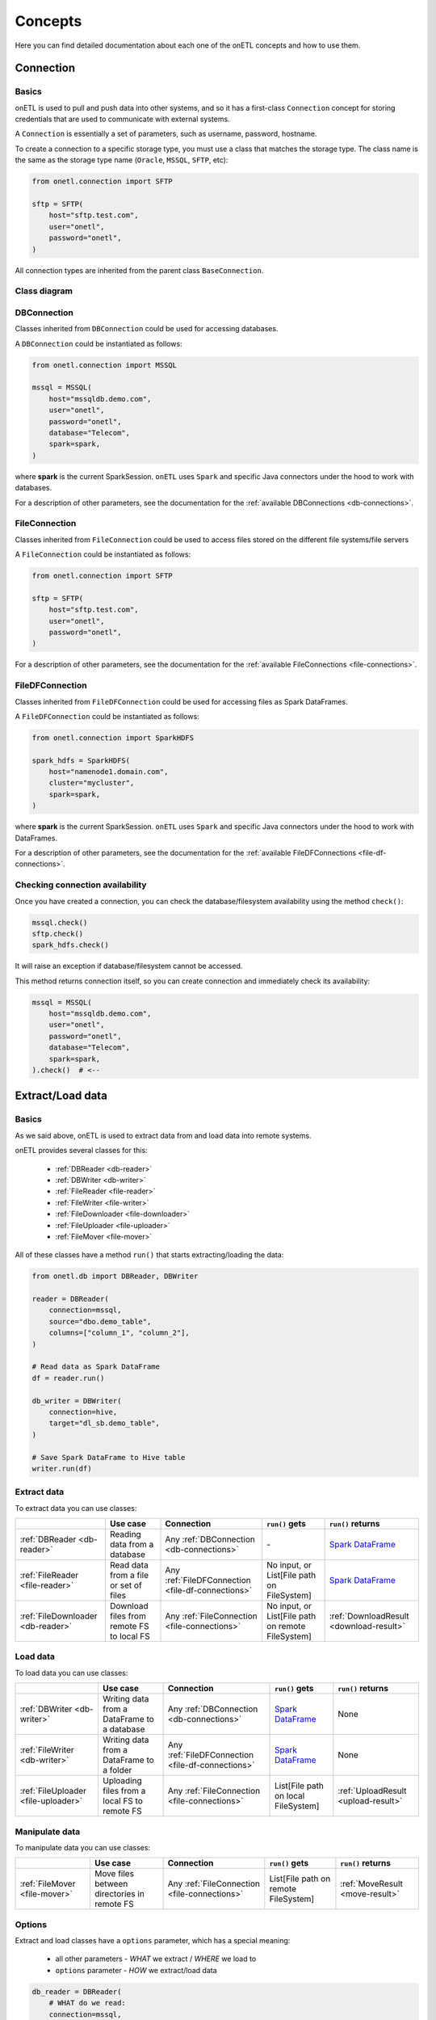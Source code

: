 ********
Concepts
********

Here you can find detailed documentation about each one of the onETL concepts and how to use them.

Connection
==========

Basics
------

onETL is used to pull and push data into other systems, and so it has a first-class ``Connection`` concept for storing credentials that are used to communicate with external systems.

A ``Connection`` is essentially a set of parameters, such as username, password, hostname.

To create a connection to a specific storage type, you must use a class that matches the storage type. The class name is the same as the storage type name (``Oracle``, ``MSSQL``, ``SFTP``, etc):

.. code:: python

    from onetl.connection import SFTP

    sftp = SFTP(
        host="sftp.test.com",
        user="onetl",
        password="onetl",
    )

All connection types are inherited from the parent class ``BaseConnection``.

Class diagram
-------------

.. image:: static/connections.svg

DBConnection
------------

Classes inherited from ``DBConnection`` could be used for accessing databases.

A ``DBConnection`` could be instantiated as follows:

.. code:: python

    from onetl.connection import MSSQL

    mssql = MSSQL(
        host="mssqldb.demo.com",
        user="onetl",
        password="onetl",
        database="Telecom",
        spark=spark,
    )

where  **spark** is the current SparkSession.
``onETL`` uses ``Spark`` and specific Java connectors under the hood to work with databases.

For a description of other parameters, see the documentation for the :ref:`available DBConnections <db-connections>`.

FileConnection
--------------

Classes inherited from ``FileConnection`` could be used to access files stored on the different file systems/file servers

A ``FileConnection`` could be instantiated as follows:

.. code:: python

    from onetl.connection import SFTP

    sftp = SFTP(
        host="sftp.test.com",
        user="onetl",
        password="onetl",
    )

For a description of other parameters, see the documentation for the :ref:`available FileConnections <file-connections>`.

FileDFConnection
----------------

Classes inherited from ``FileDFConnection`` could be used for accessing files as Spark DataFrames.

A ``FileDFConnection`` could be instantiated as follows:

.. code:: python

    from onetl.connection import SparkHDFS

    spark_hdfs = SparkHDFS(
        host="namenode1.domain.com",
        cluster="mycluster",
        spark=spark,
    )

where  **spark** is the current SparkSession.
``onETL`` uses ``Spark`` and specific Java connectors under the hood to work with DataFrames.

For a description of other parameters, see the documentation for the :ref:`available FileDFConnections <file-df-connections>`.

Checking connection availability
--------------------------------

Once you have created a connection, you can check the database/filesystem availability using the method ``check()``:

.. code:: python

    mssql.check()
    sftp.check()
    spark_hdfs.check()

It will raise an exception if database/filesystem cannot be accessed.

This method returns connection itself, so you can create connection and immediately check its availability:

.. code:: Python

    mssql = MSSQL(
        host="mssqldb.demo.com",
        user="onetl",
        password="onetl",
        database="Telecom",
        spark=spark,
    ).check()  # <--

Extract/Load data
=================

Basics
------

As we said above, onETL is used to extract data from and load data into remote systems.

onETL provides several classes for this:

    * :ref:`DBReader <db-reader>`
    * :ref:`DBWriter <db-writer>`
    * :ref:`FileReader <file-reader>`
    * :ref:`FileWriter <file-writer>`
    * :ref:`FileDownloader <file-downloader>`
    * :ref:`FileUploader <file-uploader>`
    * :ref:`FileMover <file-mover>`

All of these classes have a method ``run()`` that starts extracting/loading the data:

.. code:: python

    from onetl.db import DBReader, DBWriter

    reader = DBReader(
        connection=mssql,
        source="dbo.demo_table",
        columns=["column_1", "column_2"],
    )

    # Read data as Spark DataFrame
    df = reader.run()

    db_writer = DBWriter(
        connection=hive,
        target="dl_sb.demo_table",
    )

    # Save Spark DataFrame to Hive table
    writer.run(df)

Extract data
------------

To extract data you can use classes:

+-----------------------------------+-------------------------------------------+---------------------------------------------------+---------------------------------------------------+--------------------------------------------------------------------------------------------------------------------------------------+
|                                   | Use case                                  | Connection                                        | ``run()`` gets                                    | ``run()`` returns                                                                                                                    |
+===================================+===========================================+===================================================+===================================================+======================================================================================================================================+
| :ref:`DBReader <db-reader>`       | Reading data from a database              | Any :ref:`DBConnection <db-connections>`          | \-                                                | `Spark DataFrame <https://spark.apache.org/docs/latest/api/python/reference/api/pyspark.sql.DataFrame.html#pyspark.sql.DataFrame>`_  |
+-----------------------------------+-------------------------------------------+---------------------------------------------------+---------------------------------------------------+--------------------------------------------------------------------------------------------------------------------------------------+
| :ref:`FileReader <file-reader>`   | Read data from a file or set of files     | Any :ref:`FileDFConnection <file-df-connections>` | No input, or List[File path on FileSystem]        | `Spark DataFrame <https://spark.apache.org/docs/latest/api/python/reference/api/pyspark.sql.DataFrame.html#pyspark.sql.DataFrame>`_  |
+-----------------------------------+-------------------------------------------+---------------------------------------------------+---------------------------------------------------+--------------------------------------------------------------------------------------------------------------------------------------+
| :ref:`FileDownloader <db-reader>` | Download files from remote FS to local FS | Any :ref:`FileConnection <file-connections>`      | No input, or List[File path on remote FileSystem] | :ref:`DownloadResult <download-result>`                                                                                              |
+-----------------------------------+-------------------------------------------+---------------------------------------------------+---------------------------------------------------+--------------------------------------------------------------------------------------------------------------------------------------+

Load data
---------

To load data you can use classes:

+-------------------------------------+----------------------------------------------+---------------------------------------------------+--------------------------------------------------------------------------------------------------------------------------------------+-------------------------------------+
|                                     | Use case                                     | Connection                                        | ``run()`` gets                                                                                                                       | ``run()`` returns                   |
+=====================================+==============================================+===================================================+======================================================================================================================================+=====================================+
| :ref:`DBWriter <db-writer>`         | Writing data from a DataFrame to a database  | Any :ref:`DBConnection <db-connections>`          | `Spark DataFrame <https://spark.apache.org/docs/latest/api/python/reference/api/pyspark.sql.DataFrame.html#pyspark.sql.DataFrame>`_  | None                                |
+-------------------------------------+----------------------------------------------+---------------------------------------------------+--------------------------------------------------------------------------------------------------------------------------------------+-------------------------------------+
| :ref:`FileWriter <db-writer>`       | Writing data from a DataFrame to a folder    | Any :ref:`FileDFConnection <file-df-connections>` | `Spark DataFrame <https://spark.apache.org/docs/latest/api/python/reference/api/pyspark.sql.DataFrame.html#pyspark.sql.DataFrame>`_  | None                                |
+-------------------------------------+----------------------------------------------+---------------------------------------------------+--------------------------------------------------------------------------------------------------------------------------------------+-------------------------------------+
| :ref:`FileUploader <file-uploader>` | Uploading files from a local FS to remote FS | Any :ref:`FileConnection <file-connections>`      | List[File path on local FileSystem]                                                                                                  | :ref:`UploadResult <upload-result>` |
+-------------------------------------+----------------------------------------------+---------------------------------------------------+--------------------------------------------------------------------------------------------------------------------------------------+-------------------------------------+

Manipulate data
---------------

To manipulate data you can use classes:

+-------------------------------+---------------------------------------------+----------------------------------------------+--------------------------------------+---------------------------------+
|                               | Use case                                    | Connection                                   | ``run()`` gets                       | ``run()`` returns               |
+===============================+=============================================+==============================================+======================================+=================================+
| :ref:`FileMover <file-mover>` | Move files between directories in remote FS | Any :ref:`FileConnection <file-connections>` | List[File path on remote FileSystem] | :ref:`MoveResult <move-result>` |
+-------------------------------+---------------------------------------------+----------------------------------------------+--------------------------------------+---------------------------------+

Options
-------

Extract and load classes have a ``options`` parameter, which has a special meaning:

    * all other parameters - *WHAT* we extract / *WHERE* we load to
    * ``options`` parameter - *HOW* we extract/load data

.. code:: python

    db_reader = DBReader(
        # WHAT do we read:
        connection=mssql,
        source="dbo.demo_table",  # some table from MSSQL
        columns=["column_1", "column_2"],  # but only specific set of columns
        where="column_2 > 1000",  # only rows matching the clause
        # HOW do we read:
        options=MSSQL.ReadOptions(
            numPartitions=10,  # read in 10 parallel jobs
            partitionColumn="id",  # balance data read by assigning each job a part of data using `hash(id) mod N` expression
            partitioningMode="hash",
            fetchsize=1000,  # each job will fetch block of 1000 rows each on every read attempt
        ),
    )

    db_writer = DBWriter(
        # WHERE do we write to - to some table in Hive
        connection=hive,
        target="dl_sb.demo_table",
        # HOW do we write - overwrite all the data in the existing table
        options=Hive.WriteOptions(if_exists="replace_entire_table"),
    )

    file_downloader = FileDownloader(
        # WHAT do we download - files from some dir in SFTP
        connection=sftp,
        source_path="/source",
        filters=[Glob("*.csv")],  # only CSV files
        limits=[MaxFilesCount(1000)],  # 1000 files max
        # WHERE do we download to - a specific dir on local FS
        local_path="/some",
        # HOW do we download:
        options=FileDownloader.Options(
            delete_source=True,  # after downloading each file remove it from source_path
            if_exists="replace_file",  # replace existing files in the local_path
        ),
    )

    file_uploader = FileUploader(
        # WHAT do we upload - files from some local dir
        local_path="/source",
        # WHERE do we upload to- specific remote dir in HDFS
        connection=hdfs,
        target_path="/some",
        # HOW do we upload:
        options=FileUploader.Options(
            delete_local=True,  # after uploading each file remove it from local_path
            if_exists="replace_file",  # replace existing files in the target_path
        ),
    )

    file_mover = FileMover(
        # WHAT do we move - files in some remote dir in HDFS
        source_path="/source",
        connection=hdfs,
        # WHERE do we move files to
        target_path="/some",  # a specific remote dir within the same HDFS connection
        # HOW do we load - replace existing files in the target_path
        options=FileMover.Options(if_exists="replace_file"),
    )

    file_reader = FileReader(
        # WHAT do we read - *.csv files from some dir in S3
        connection=s3,
        source_path="/source",
        file_format=CSV(),
        # HOW do we read - load files from /source/*.csv, not from /source/nested/*.csv
        options=FileReader.Options(recursive=False),
    )

    file_writer = FileWriter(
        # WHERE do we write to - as .csv files in some dir in S3
        connection=s3,
        target_path="/target",
        file_format=CSV(),
        # HOW do we write - replace all existing files in /target, if exists
        options=FileWriter.Options(if_exists="replace_entire_directory"),
    )

More information about ``options`` could be found on :ref:`DB connection <db-connection>`. and
:ref:`file-downloader` / :ref:`file-uploader` / :ref:`file-mover` / :ref:`file-reader` / :ref:`file-writer` documentation

Read Strategies
---------------

onETL have several builtin strategies for reading data:

1. `Snapshot strategy <strategy/snapshot_strategy.html>`_ (default strategy)
2. `Incremental strategy <strategy/incremental_strategy.html>`_
3. `Snapshot batch strategy <strategy/snapshot_batch_strategy.html>`_
4. `Incremental batch strategy <strategy/incremental_batch_strategy.html>`_

For example, an incremental strategy allows you to get only new data from the table:

.. code:: python

    from onetl.strategy import IncrementalStrategy

    reader = DBReader(
        connection=mssql,
        source="dbo.demo_table",
        hwm_column="id",  # detect new data based on value of "id" column
    )

    # first run
    with IncrementalStrategy():
        df = reader.run()

    sleep(3600)

    # second run
    with IncrementalStrategy():
        # only rows, that appeared in the source since previous run
        df = reader.run()

or get only files which were not downloaded before:

.. code:: python

    from onetl.strategy import IncrementalStrategy

    file_downloader = FileDownloader(
        connection=sftp,
        source_path="/remote",
        local_path="/local",
        hwm_type="file_list",  # save all downloaded files to a list, and exclude files already present in this list
    )

    # first run
    with IncrementalStrategy():
        files = file_downloader.run()

    sleep(3600)

    # second run
    with IncrementalStrategy():
        # only files, that appeared in the source since previous run
        files = file_downloader.run()

Most of strategies are based on :ref:`hwm`, Please check each strategy documentation for more details


Why just not use Connection class for extract/load?
----------------------------------------------------

Connections are very simple, they have only a set of some basic operations,
like ``mkdir``, ``remove_file``, ``get_table_schema``, and so on.

High-level operations, like
    * :ref:`strategy` support
    * Handling metadata push/pull
    * Handling different options, like ``if_exists="replace_file"`` in case of file download/upload

is moved to a separate class which calls the connection object methods to perform some complex logic.

